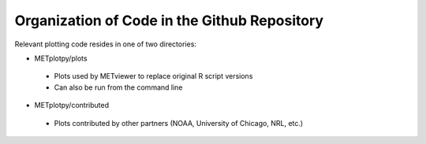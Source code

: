 *********************************************
Organization of Code in the Github Repository
*********************************************
Relevant plotting code resides in one of two directories:

-   METplotpy/plots

  - Plots used by METviewer to replace original R script versions

  - Can also be run from the command line

-   METplotpy/contributed

   - Plots contributed by other partners (NOAA, University of Chicago, NRL, etc.)




